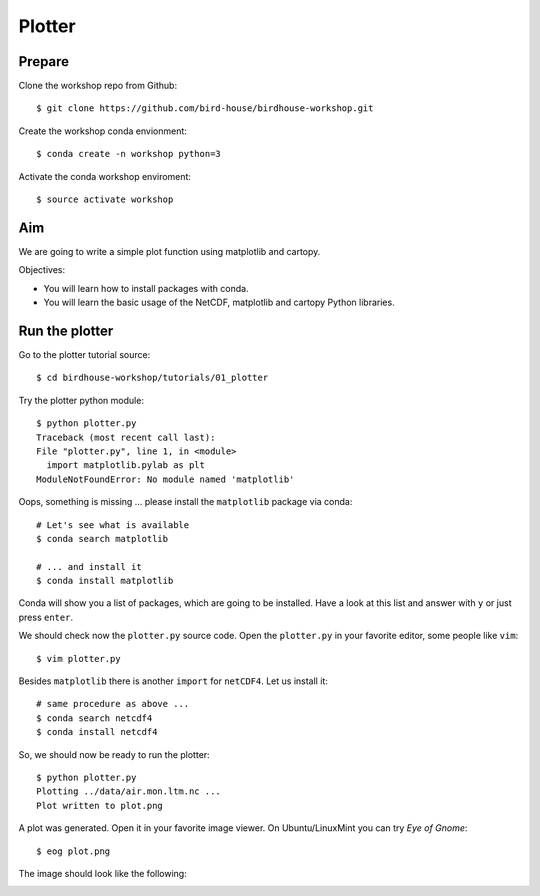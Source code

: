.. _plotter:

Plotter
=======

Prepare
-------

Clone the workshop repo from Github::

    $ git clone https://github.com/bird-house/birdhouse-workshop.git

Create the workshop conda envionment::

    $ conda create -n workshop python=3

Activate the conda workshop enviroment::

    $ source activate workshop

Aim
---

We are going to write a simple plot function using matplotlib and cartopy.

Objectives:

* You will learn how to install packages with conda.
* You will learn the basic usage of the NetCDF, matplotlib and cartopy Python libraries.

Run the plotter
---------------

Go to the plotter tutorial source::

    $ cd birdhouse-workshop/tutorials/01_plotter

Try the plotter python module::

    $ python plotter.py
    Traceback (most recent call last):
    File "plotter.py", line 1, in <module>
      import matplotlib.pylab as plt
    ModuleNotFoundError: No module named 'matplotlib'

Oops, something is missing ... please install the ``matplotlib`` package via conda::

    # Let's see what is available
    $ conda search matplotlib

    # ... and install it
    $ conda install matplotlib

Conda will show you a list of packages, which are going to be installed.
Have a look at this list and answer with ``y`` or just press ``enter``.

We should check now the ``plotter.py`` source code.
Open the ``plotter.py`` in your favorite editor, some people like ``vim``::

    $ vim plotter.py

Besides ``matplotlib`` there is another ``import`` for ``netCDF4``.
Let us install it::

    # same procedure as above ...
    $ conda search netcdf4
    $ conda install netcdf4

So, we should now be ready to run the plotter::

    $ python plotter.py
    Plotting ../data/air.mon.ltm.nc ...
    Plot written to plot.png

A plot was generated. Open it in your favorite image viewer.
On Ubuntu/LinuxMint you can try *Eye of Gnome*::

    $ eog plot.png

The image should look like the following:

.. image:: _static/plot.png
